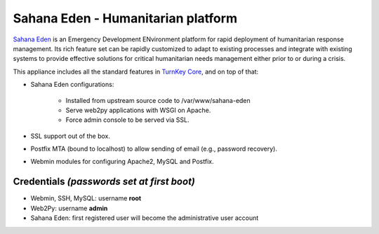 Sahana Eden - Humanitarian platform
===================================

`Sahana Eden`_ is an Emergency Development ENvironment platform for
rapid deployment of humanitarian response management. Its rich feature
set can be rapidly customized to adapt to existing processes and
integrate with existing systems to provide effective solutions for
critical humanitarian needs management either prior to or during a
crisis.

This appliance includes all the standard features in `TurnKey Core`_,
and on top of that:

- Sahana Eden configurations:
   
   - Installed from upstream source code to /var/www/sahana-eden
   - Serve web2py applications with WSGI on Apache.
   - Force admin console to be served via SSL.

- SSL support out of the box.
- Postfix MTA (bound to localhost) to allow sending of email (e.g.,
  password recovery).
- Webmin modules for configuring Apache2, MySQL and Postfix.

Credentials *(passwords set at first boot)*
-------------------------------------------

-  Webmin, SSH, MySQL: username **root**
-  Web2Py: username **admin**
-  Sahana Eden: first registered user will become the
   administrative user account


.. _Sahana Eden: http://sahanafoundation.org/products/eden/
.. _TurnKey Core: http://www.turnkeylinux.org/core
